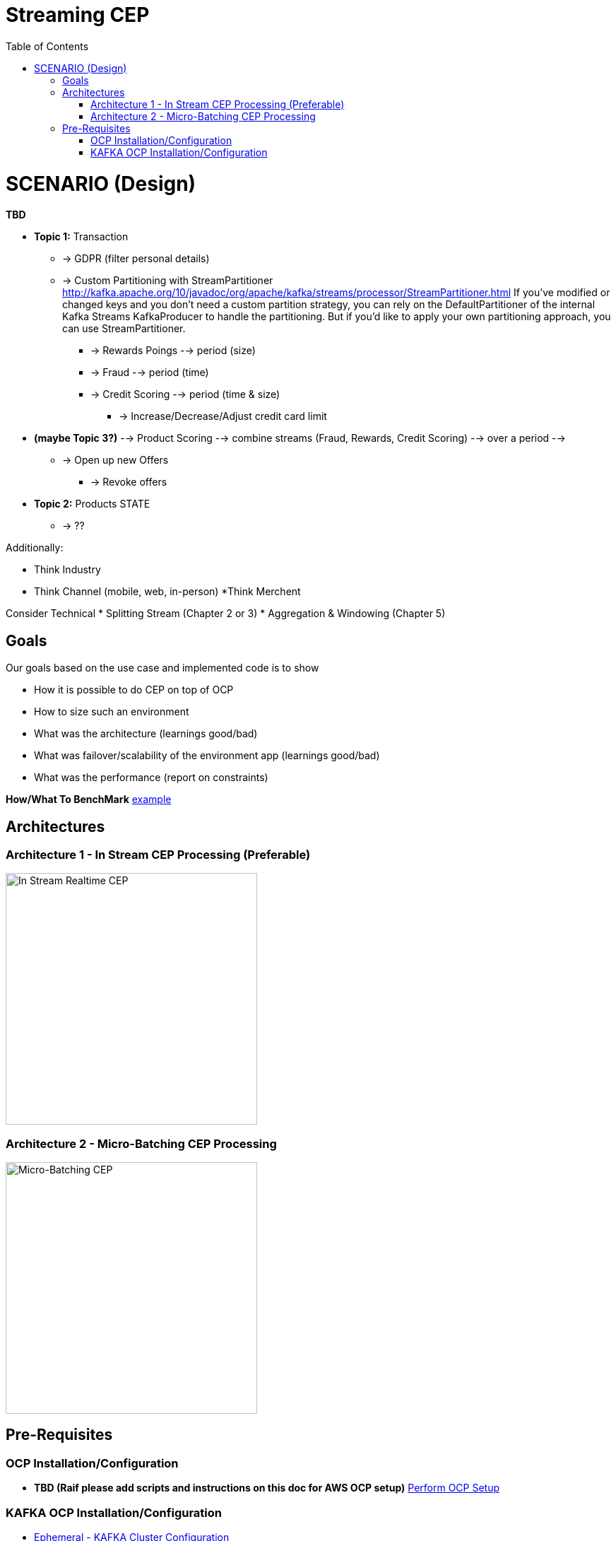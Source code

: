 = Streaming CEP
:toc:

= SCENARIO (Design)

*TBD*

* *Topic 1:* Transaction
** -> GDPR (filter personal details)
**  -> Custom Partitioning with StreamPartitioner	http://kafka.apache.org/10/javadoc/org/apache/kafka/streams/processor/StreamPartitioner.html
     If you’ve modified or changed keys and you don’t need a custom partition strategy, you can rely on the DefaultPartitioner of the internal Kafka Streams KafkaProducer to handle the partitioning. But if you’d like to apply your own partitioning approach, you can use StreamPartitioner.

*** -> Rewards Poings --> period (size)
*** -> Fraud --> period (time)
*** -> Credit Scoring --> period (time & size)
**** -> Increase/Decrease/Adjust credit card limit

* *(maybe Topic 3?)*   --> Product Scoring --> combine streams (Fraud, Rewards, Credit Scoring) --> over a period --> 
** -> Open up new Offers
*** -> Revoke offers

* *Topic 2:* Products STATE
** -> ??

Additionally:

* Think Industry
* Think Channel (mobile, web, in-person)
 *Think Merchent


Consider Technical 
* Splitting Stream (Chapter 2 or 3)
* Aggregation & Windowing (Chapter 5)

== Goals

Our goals based on the use case and implemented code is to show

* How it is possible to do CEP on top of OCP
* How to size such an environment
* What was the architecture (learnings good/bad)
* What was failover/scalability of the environment app (learnings good/bad)
* What was the performance (report on constraints)

*How/What To BenchMark* link:https://engineering.linkedin.com/kafka/benchmarking-apache-kafka-2-million-writes-second-three-cheap-machines[example]


== Architectures

=== Architecture 1 - In Stream CEP Processing (Preferable)

image:images/OCP-CEP-Architecture-Option-2-RealTime.png["In Stream Realtime CEP",height=356] 

=== Architecture 2 - Micro-Batching CEP Processing

image:images/OCP-CEP-Architecture-Option-1-Micro-Batching.png["Micro-Batching CEP",height=356] 

== Pre-Requisites

=== OCP Installation/Configuration
* [red yellow-background]*TBD (Raif please add scripts and instructions on this doc for AWS OCP setup)*  link:https://github.com/skoussou/streaming-cep/blob/master/README-Setup-KAFKA-Cluster.adoc[Perform OCP Setup]

=== KAFKA OCP Installation/Configuration
* link:https://github.com/skoussou/streaming-cep/blob/master/README-Setup-KAFKA-Cluster.adoc[Ephemeral - KAFKA Cluster Configuration]
* link:https://github.com/skoussou/streaming-cep/blob/master/README-Setup-Persistent-KAFKA-Cluster.adoc[Ephemeral - KAFKA Cluster Configuration]
*
